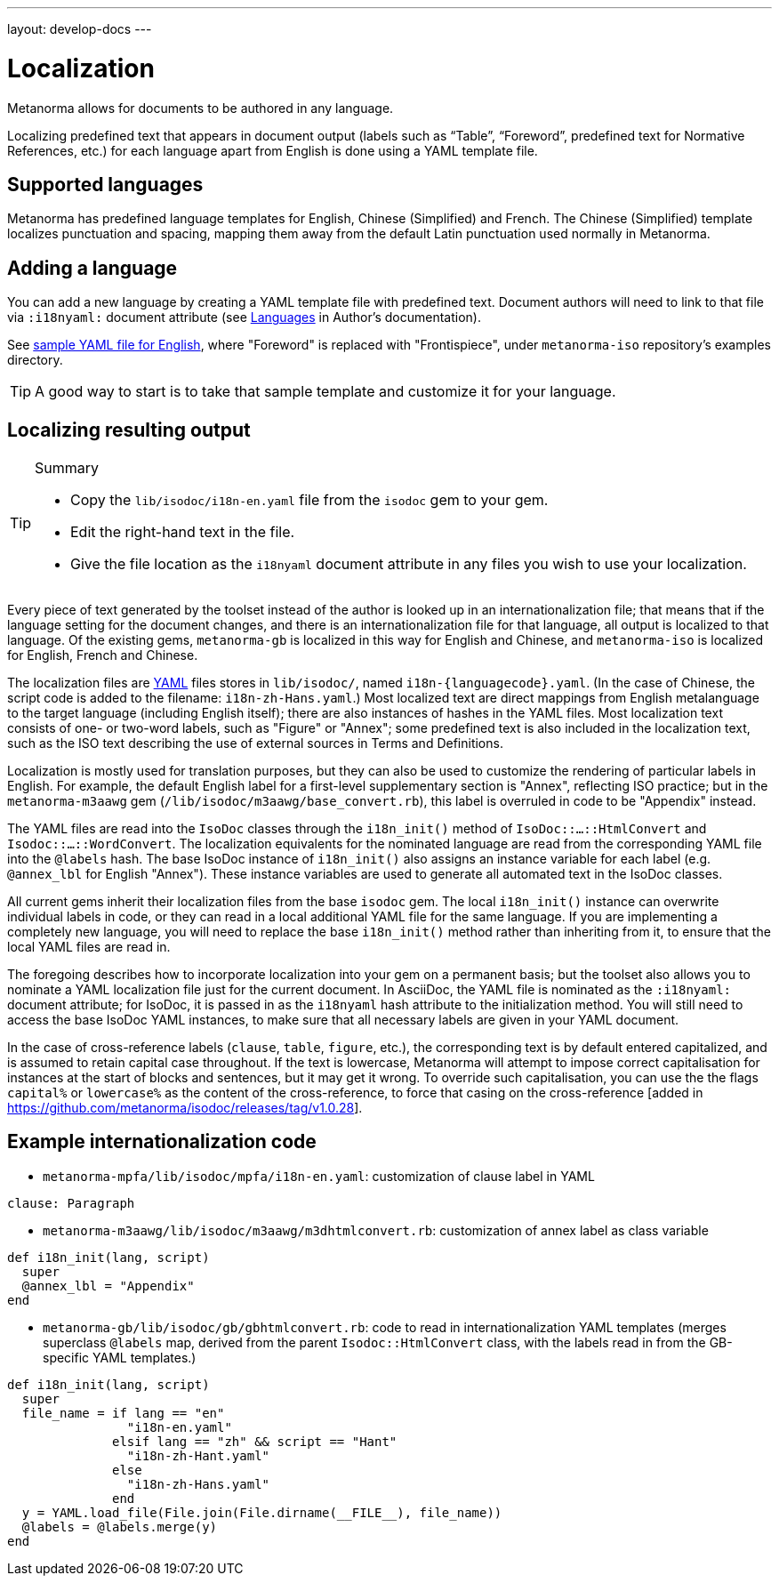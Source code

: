 ---
layout: develop-docs
---

= Localization

Metanorma allows for documents to be authored in any language.

Localizing predefined text that appears in document output
(labels such as "`Table`", "`Foreword`", predefined text for Normative References, etc.)
for each language apart from English is done using a YAML template file.

== Supported languages

Metanorma has predefined language templates for English, Chinese (Simplified) and French.
The Chinese (Simplified) template localizes punctuation and spacing,
mapping them away from the default Latin punctuation used normally in Metanorma.

== Adding a language

You can add a new language by creating a YAML template file with predefined text.
Document authors will need to link to that file via `:i18nyaml:` document attribute
(see link:/author/topics/languages[Languages] in Author's documentation).

See https://github.com/metanorma/metanorma-iso/blob/main/spec/examples/english.yaml[sample YAML file for English],
where "Foreword" is replaced with "Frontispiece",
under `metanorma-iso` repository's examples directory.

[TIP]
====
A good way to start is to take that sample template and customize it for your language.
====

== Localizing resulting output

[TIP]
.Summary
====
* Copy the `lib/isodoc/i18n-en.yaml` file from the `isodoc` gem to your gem.
* Edit the right-hand text in the file.
* Give the file location as the `i18nyaml` document attribute in any files you wish to use your localization.
====

Every piece of text generated by the toolset instead of the author is looked up in an internationalization file; that means that if the language setting for the document changes, and there is an internationalization file for that language, all output is localized to that language. Of the existing gems, `metanorma-gb` is localized in this way for English and Chinese, and `metanorma-iso` is localized for English, French and Chinese.

The localization files are http://yaml.org[YAML] files stores in `lib/isodoc/`, named `i18n-{languagecode}.yaml`. (In the case of Chinese, the script code is added to the filename: `i18n-zh-Hans.yaml`.) Most localized text are direct mappings from English metalanguage to the target language (including English itself); there are also instances of hashes in the YAML files. Most localization text consists of one- or two-word labels, such as "Figure" or "Annex"; some predefined text is also included in the localization text, such as the ISO text describing the use of external sources in Terms and Definitions.

Localization is mostly used for translation purposes, but they can also be used to customize the rendering of particular labels in English. For example, the default English label for a first-level supplementary section is "Annex", reflecting ISO practice; but in the `metanorma-m3aawg` gem (`/lib/isodoc/m3aawg/base_convert.rb`), this label is overruled in code to be "Appendix" instead.

The YAML files are read into the `IsoDoc` classes through the `i18n_init()` method of `IsoDoc::...::HtmlConvert` and `Isodoc::...::WordConvert`. The localization equivalents for the nominated language are read from the corresponding YAML file into the `@labels` hash. The base IsoDoc instance of `i18n_init()` also assigns an instance variable for each label (e.g. `@annex_lbl` for English "Annex"). These instance variables are used to generate all automated text in the IsoDoc classes.

All current gems inherit their localization files from the base `isodoc` gem.
The local `i18n_init()` instance can overwrite individual labels in code,
or they can read in a local additional YAML file for the same language.
If you are implementing a completely new language, you will need to replace the base `i18n_init()`
method rather than inheriting from it, to ensure that the local YAML files are read in.

The foregoing describes how to incorporate localization into your gem on a permanent basis; but the toolset also allows you to nominate a YAML localization file just for the current document. In AsciiDoc, the YAML file is nominated as the `:i18nyaml:` document attribute; for IsoDoc, it is passed in as the `i18nyaml` hash attribute to the initialization method. You will still need to access the base IsoDoc YAML instances, to make sure that all necessary labels are given in your YAML document.

In the case of cross-reference labels (`clause`, `table`, `figure`, etc.), the corresponding text is by default entered capitalized, and is assumed to retain capital case throughout. If the text is lowercase, Metanorma will attempt to impose correct capitalisation for instances at the start of blocks and sentences, but it may get it wrong. To override such capitalisation, you can use the the flags `capital%`
or `lowercase%` as the content of the cross-reference, to force that casing on the
cross-reference [added in https://github.com/metanorma/isodoc/releases/tag/v1.0.28].

== Example internationalization code

* `metanorma-mpfa/lib/isodoc/mpfa/i18n-en.yaml`: customization of clause label in YAML

[source]
--
clause: Paragraph
--

* `metanorma-m3aawg/lib/isodoc/m3aawg/m3dhtmlconvert.rb`: customization of annex label as class variable

[source,ruby]
--
def i18n_init(lang, script)
  super
  @annex_lbl = "Appendix"
end
--

* `metanorma-gb/lib/isodoc/gb/gbhtmlconvert.rb`: code to read in internationalization YAML templates (merges superclass `@labels` map, derived from the parent `Isodoc::HtmlConvert` class, with the labels read in from the GB-specific YAML templates.)

[source,ruby]
----
def i18n_init(lang, script)
  super
  file_name = if lang == "en"
                "i18n-en.yaml"
              elsif lang == "zh" && script == "Hant"
                "i18n-zh-Hant.yaml"
              else
                "i18n-zh-Hans.yaml"
              end
  y = YAML.load_file(File.join(File.dirname(__FILE__), file_name))
  @labels = @labels.merge(y)
end
----
